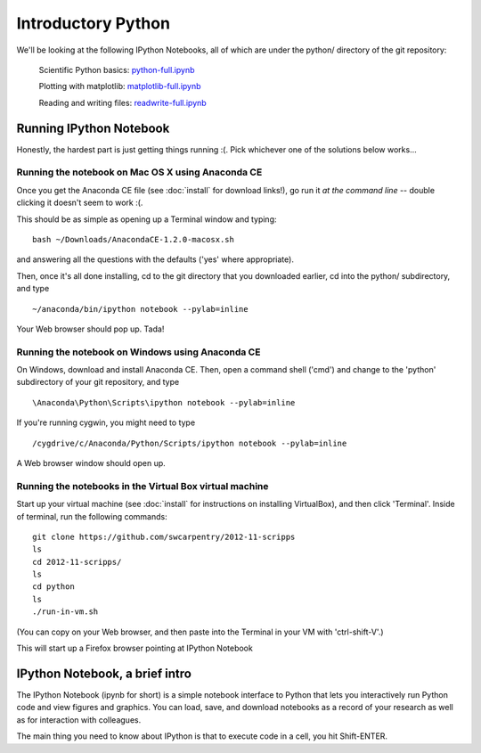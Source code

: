 Introductory Python
===================

We'll be looking at the following IPython Notebooks, all of which
are under the python/ directory of the git repository:

  Scientific Python basics: `python-full.ipynb <http://nbviewer.ipython.org/urls/raw.github.com/swcarpentry/2012-11-scripps/master/python/python-full.ipynb>`__

  Plotting with matplotlib: `matplotlib-full.ipynb <http://nbviewer.ipython.org/urls/raw.github.com/swcarpentry/2012-11-scripps/master/python/matplotlib-full.ipynb>`__

  Reading and writing files: `readwrite-full.ipynb <http://nbviewer.ipython.org/urls/raw.github.com/swcarpentry/2012-11-scripps/master/python/readwrite-full.ipynb>`__

Running IPython Notebook
------------------------

Honestly, the hardest part is just getting things running :(.  Pick whichever
one of the solutions below works...

Running the notebook on Mac OS X using Anaconda CE
~~~~~~~~~~~~~~~~~~~~~~~~~~~~~~~~~~~~~~~~~~~~~~~~~~

Once you get the Anaconda CE file (see :doc:`install` for download links!),
go run it *at the command line* -- double clicking it doesn't seem to work :(.

This should be as simple as opening up a Terminal window and typing::

   bash ~/Downloads/AnacondaCE-1.2.0-macosx.sh

and answering all the questions with the defaults ('yes' where appropriate).

Then, once it's all done installing, cd to the git directory that you
downloaded earlier, cd into the python/ subdirectory, and type ::

   ~/anaconda/bin/ipython notebook --pylab=inline

Your Web browser should pop up.  Tada!

Running the notebook on Windows using Anaconda CE
~~~~~~~~~~~~~~~~~~~~~~~~~~~~~~~~~~~~~~~~~~~~~~~~~

On Windows, download and install Anaconda CE.  Then, open a command shell
('cmd') and change to the 'python' subdirectory of your git repository,
and type ::

   \Anaconda\Python\Scripts\ipython notebook --pylab=inline

If you're running cygwin, you might need to type ::

   /cygdrive/c/Anaconda/Python/Scripts/ipython notebook --pylab=inline

A Web browser window should open up.

Running the notebooks in the Virtual Box virtual machine
~~~~~~~~~~~~~~~~~~~~~~~~~~~~~~~~~~~~~~~~~~~~~~~~~~~~~~~

Start up your virtual machine (see :doc:`install` for instructions on
installing VirtualBox), and then click 'Terminal'.  Inside of terminal, run
the following commands::

   git clone https://github.com/swcarpentry/2012-11-scripps
   ls
   cd 2012-11-scripps/
   ls
   cd python
   ls
   ./run-in-vm.sh

(You can copy on your Web browser, and then paste into the Terminal in
your VM with 'ctrl-shift-V'.)

This will start up a Firefox browser pointing at IPython Notebook

IPython Notebook, a brief intro
-------------------------------

The IPython Notebook (ipynb for short) is a simple notebook interface
to Python that lets you interactively run Python code and view figures
and graphics.  You can load, save, and download notebooks as a record
of your research as well as for interaction with colleagues.

The main thing you need to know about IPython is that to execute code
in a cell, you hit Shift-ENTER.
